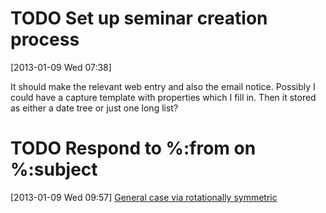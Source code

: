 #+FILETAGS: REFILE
* TODO Set up seminar creation process
  :LOGBOOK:
  CLOCK: [2013-01-09 Wed 07:38]--[2013-01-09 Wed 07:41] =>  0:03
  :END:
  :PROPERTIES:
  :ID:       019af343-af53-4a1c-b8d5-6c1bec087bc8
  :END:
[2013-01-09 Wed 07:38]

It should make the relevant web entry and also the email notice. Possibly I could have a capture template with properties which I fill in. Then it stored as either a date tree or just one long list?
* TODO Respond to %:from on %:subject
  :LOGBOOK:
  :END:
  :PROPERTIES:
  :ID:       380d987b-e084-4611-8719-9a79a7fa25c1
  :END:
[2013-01-09 Wed 09:57]
[[file:~/working/academic/research/ricci_surfaces_isoperimetric_comparison/ricci_surfaces_isoperimetric_comparison.org::*General%20case%20via%20rotationally%20symmetric][General case via rotationally symmetric]]
